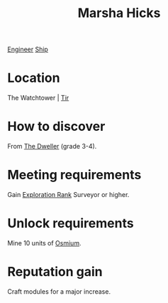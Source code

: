 :PROPERTIES:
:ID:       51b52a91-d8d7-4df9-a03e-43803749da06
:END:
#+title: Marsha Hicks
[[id:952ef45f-df68-4524-bbd7-5f5a427494ef][Engineer]]
[[id:26d5e48a-8815-4147-b021-d5fb0ff314f2][Ship]]

* Location
The Watchtower | [[id:92869a29-f1f2-4437-8d8d-b8c8bfa4212d][Tir]]
* How to discover
From [[id:bcdb8e96-5958-4167-b0ec-67b7daa1086e][The Dweller]] (grade 3-4).
* Meeting requirements
Gain [[id:97011475-07b1-4e6e-9787-6492f9f952c9][Exploration Rank]] Surveyor or higher.
* Unlock requirements
Mine 10 units of [[id:89bb247d-d459-4ebf-a000-698cd1d9c5fe][Osmium]].
* Reputation gain
Craft modules for a major increase.
